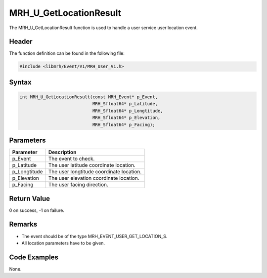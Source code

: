 MRH_U_GetLocationResult
=======================
The MRH_U_GetLocationResult function is used to handle a 
user service user location event.

Header
------
The function definition can be found in the following file:

.. code-block:: c

    #include <libmrh/Event/V1/MRH_User_V1.h>


Syntax
------
.. code-block:: c

    int MRH_U_GetLocationResult(const MRH_Event* p_Event, 
                                MRH_Sfloat64* p_Latitude, 
                                MRH_Sfloat64* p_Longtitude, 
                                MRH_Sfloat64* p_Elevation, 
                                MRH_Sfloat64* p_Facing);


Parameters
----------
.. list-table::
    :header-rows: 1

    * - Parameter
      - Description
    * - p_Event
      - The event to check.
    * - p_Latitude
      - The user latitude coordinate location.
    * - p_Longtitude
      - The user longtitude coordinate location.
    * - p_Elevation
      - The user elevation coordinate location.
    * - p_Facing
      - The user facing direction.


Return Value
------------
0 on success, -1 on failure.

Remarks
-------
* The event should be of the type MRH_EVENT_USER_GET_LOCATION_S.
* All location parameters have to be given.

Code Examples
-------------
None.
